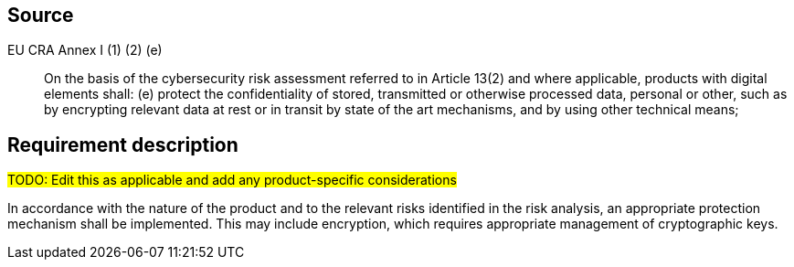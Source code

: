 == Source

EU CRA Annex I (1) (2) (e) :: On the basis of the cybersecurity risk assessment referred to in Article 13(2) and where applicable, products with digital elements shall: (e) protect the confidentiality of stored, transmitted or otherwise processed data, personal or other, such as by encrypting relevant data at rest or in transit by state of the art mechanisms, and by using other technical means;

== Requirement description

#TODO: Edit this as applicable and add any product-specific considerations#

In accordance with the nature of the product and to the relevant risks identified in the risk analysis, an appropriate protection mechanism shall be implemented. This may include encryption, which requires appropriate management of cryptographic keys.
